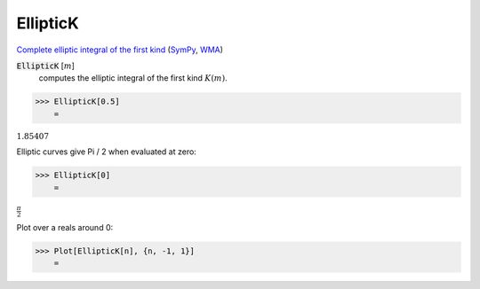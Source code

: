 EllipticK
=========

`Complete elliptic integral of the first kind <https://en.wikipedia.org/wiki/Elliptic_integral#Complete_elliptic_integral_of_the_first_kind>`_ (`SymPy <https://docs.sympy.org/latest/modules/functions/special.html>`_, `WMA <https://reference.wolfram.com/language/ref/EllipticK.html>`_)


:code:`EllipticK` [:math:`m`]
    computes the elliptic integral of the first kind :math:`K(m)`.





>>> EllipticK[0.5]
    =

:math:`1.85407`



Elliptic curves give Pi / 2 when evaluated at zero:

>>> EllipticK[0]
    =

:math:`\frac{ \pi }{2}`



Plot over a reals around 0:

>>> Plot[EllipticK[n], {n, -1, 1}]
    =

.. image:: tmpwzv23a8a.png
    :align: center



